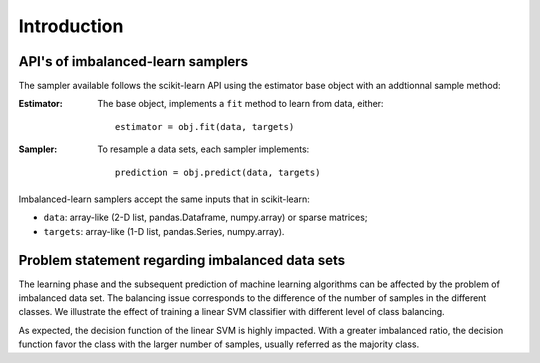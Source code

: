 .. _introduction:

============
Introduction
============

.. _api_imblearn:

API's of imbalanced-learn samplers
----------------------------------

The sampler available follows the scikit-learn API using the estimator base
object with an addtionnal sample method:

:Estimator:

    The base object, implements a ``fit`` method to learn from data, either::

      estimator = obj.fit(data, targets)

:Sampler:

    To resample a data sets, each sampler implements::

      prediction = obj.predict(data, targets)

Imbalanced-learn samplers accept the same inputs that in scikit-learn:

* ``data``: array-like (2-D list, pandas.Dataframe, numpy.array) or sparse
  matrices;
* ``targets``: array-like (1-D list, pandas.Series, numpy.array).

.. _problem_statement:

Problem statement regarding imbalanced data sets
------------------------------------------------

The learning phase and the subsequent prediction of machine learning algorithms
can be affected by the problem of imbalanced data set. The balancing issue
corresponds to the difference of the number of samples in the different
classes. We illustrate the effect of training a linear SVM classifier with
different level of class balancing.

.. image:: ./auto_examples/over-sampling/images/sphx_glr_plot_comparison_over_sampling_001.png
   :target: ./auto_examples/over-sampling/plot_comparison_over_sampling.html
   :scale: 60
   :align: center

As expected, the decision function of the linear SVM is highly impacted. With a
greater imbalanced ratio, the decision function favor the class with the larger
number of samples, usually referred as the majority class.

